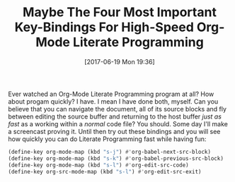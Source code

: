 #+BLOG: wisdomandwonder
#+POSTID: 10581
#+ORG2BLOG:
#+DATE: [2017-06-19 Mon 19:36]
#+OPTIONS: toc:nil num:nil todo:nil pri:nil tags:nil ^:nil
#+CATEGORY: Article
#+TAGS: Babel, Emacs, Ide, Lisp, Literate Programming, Programming Language, Reproducible research, elisp, org-mode
#+TITLE: Maybe The Four Most Important Key-Bindings For High-Speed Org-Mode Literate Programming

Ever watched an Org-Mode Literate Programming program at all? How about progam
quickly? I have. I mean I have done both, myself. Can you believe that you can
navigate the document, all of its source blocks and fly between editing
the source buffer and returning to the host buffer /just as fast/ as a working
within a /normal/ code file? You should. Some day I'll make a screencast proving
it. Until then try out these bindings and you will see how quickly you can do
Literate Programming fast while having fun:

#+NAME: org_gcr_2017-06-19_mara_66DC47BC-96D5-4860-84CA-0312C32B44DF
#+BEGIN_SRC emacs-lisp
(define-key org-mode-map (kbd "s-j") #'org-babel-next-src-block)
(define-key org-mode-map (kbd "s-k") #'org-babel-previous-src-block)
(define-key org-mode-map (kbd "s-l") #'org-edit-src-code)
(define-key org-src-mode-map (kbd "s-l") #'org-edit-src-exit)
#+END_SRC
